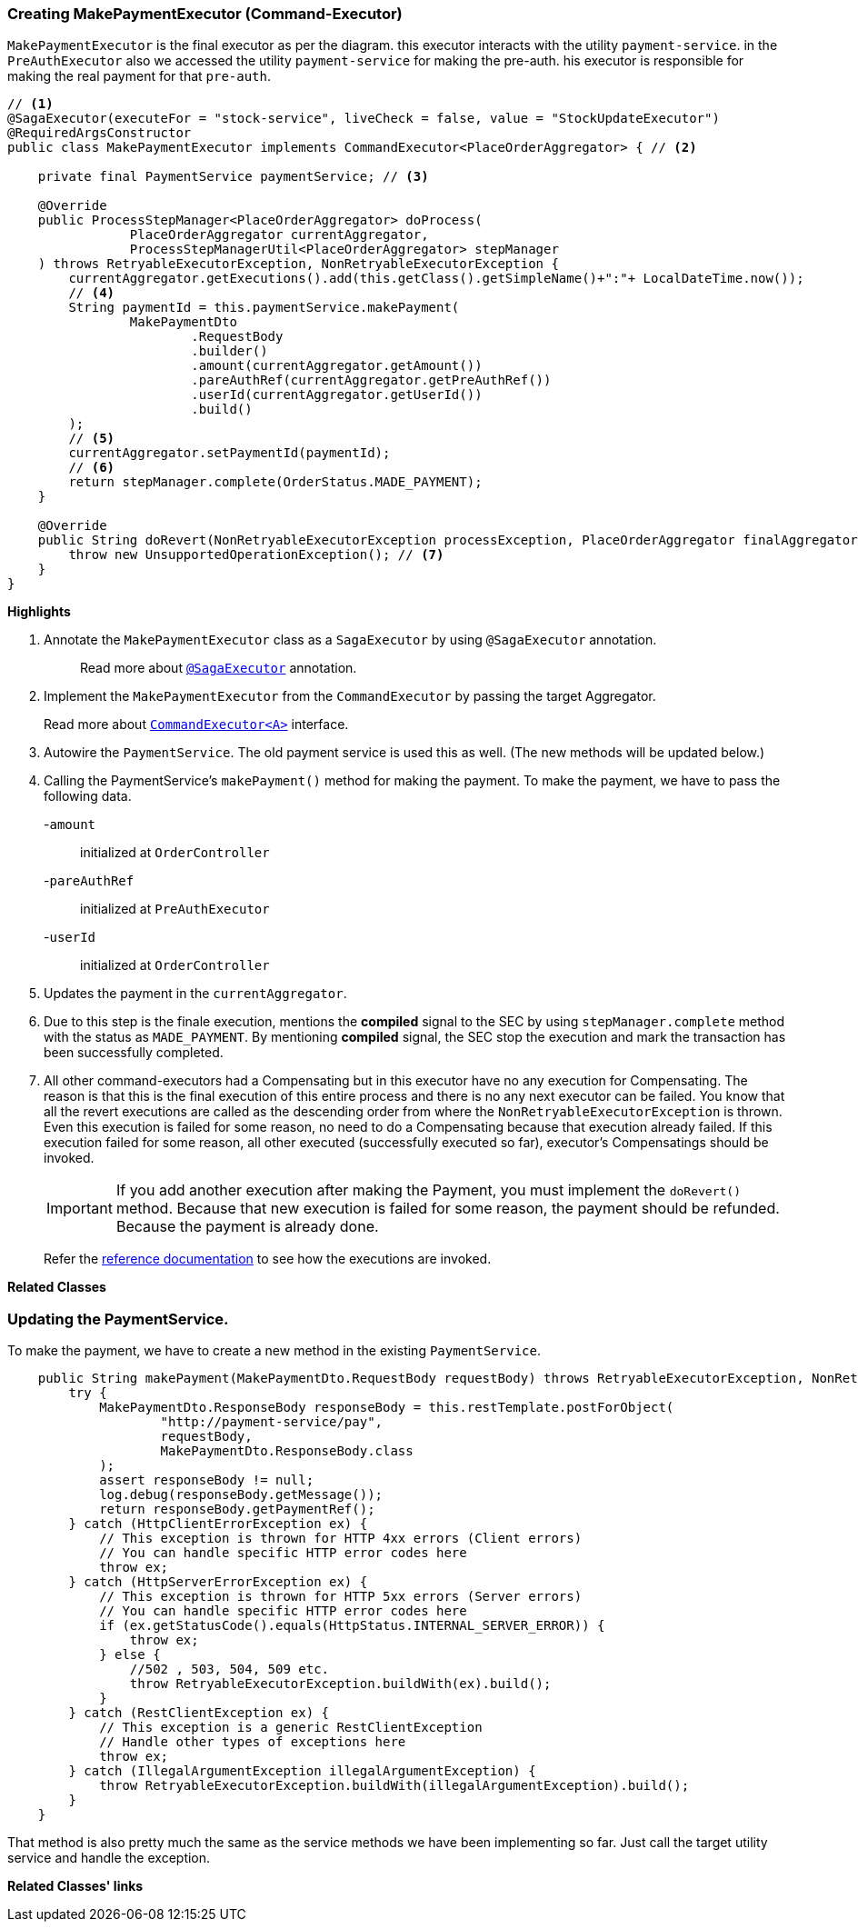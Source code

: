 === Creating MakePaymentExecutor (Command-Executor)

`MakePaymentExecutor` is the final executor as per the diagram. this executor interacts with the utility `payment-service`.
in the `PreAuthExecutor` also we accessed the utility `payment-service` for making the pre-auth.
his executor is responsible for making the real payment for that `pre-auth`.

[source,java]
----
// <1>
@SagaExecutor(executeFor = "stock-service", liveCheck = false, value = "StockUpdateExecutor")
@RequiredArgsConstructor
public class MakePaymentExecutor implements CommandExecutor<PlaceOrderAggregator> { // <2>

    private final PaymentService paymentService; // <3>

    @Override
    public ProcessStepManager<PlaceOrderAggregator> doProcess(
                PlaceOrderAggregator currentAggregator,
                ProcessStepManagerUtil<PlaceOrderAggregator> stepManager
    ) throws RetryableExecutorException, NonRetryableExecutorException {
        currentAggregator.getExecutions().add(this.getClass().getSimpleName()+":"+ LocalDateTime.now());
        // <4>
        String paymentId = this.paymentService.makePayment(
                MakePaymentDto
                        .RequestBody
                        .builder()
                        .amount(currentAggregator.getAmount())
                        .pareAuthRef(currentAggregator.getPreAuthRef())
                        .userId(currentAggregator.getUserId())
                        .build()
        );
        // <5>
        currentAggregator.setPaymentId(paymentId);
        // <6>
        return stepManager.complete(OrderStatus.MADE_PAYMENT);
    }

    @Override
    public String doRevert(NonRetryableExecutorException processException, PlaceOrderAggregator finalAggregatorState, RevertHintStore revertHintStore) throws RetryableExecutorException {
        throw new UnsupportedOperationException(); // <7>
    }
}
----

*Highlights*

<1> Annotate the `MakePaymentExecutor` class as a `SagaExecutor` by using `@SagaExecutor` annotation.
+
> Read more about xref:framework:saga_executors.adoc#saga_executors[`@SagaExecutor`] annotation.

<2> Implement the `MakePaymentExecutor` from the `CommandExecutor` by passing the target Aggregator.
+
Read more about xref:framework:saga_executors.adoc#command_executor[`CommandExecutor<A>`] interface.

<3> Autowire the `PaymentService`.
The old payment service is used this as well.
(The new methods will be updated below.)

<4> Calling the PaymentService's `makePayment()` method for making the payment.
To make the payment, we have to pass the following data.
+

-`amount`:: initialized at `OrderController`
-`pareAuthRef`:: initialized at `PreAuthExecutor`
-`userId`:: initialized at `OrderController`

<5> Updates the payment in the `currentAggregator`.

<6> Due to this step is the finale execution, mentions the *compiled* signal to the SEC by using `stepManager.complete` method with the status as `MADE_PAYMENT`.
By mentioning *compiled* signal, the SEC stop the execution and mark the transaction has been successfully completed.

<7> All other command-executors had a Compensating but in this executor have no any execution for Compensating.
The reason is that this is the final execution of this entire process and there is no any next executor can be failed.
You know that all the revert executions are called as the descending order from where the `NonRetryableExecutorException` is thrown.
Even this execution is failed for some reason, no need to do a Compensating because that execution already failed.
If this execution failed for some reason, all other executed (successfully executed so far), executor's Compensatings should be invoked.
+
IMPORTANT: If you add another execution after making the Payment, you must implement the `doRevert()` method.
Because that new execution is failed for some reason, the payment should be refunded.
Because the payment is already done.

> Refer the xref://[reference documentation] to see how the executions are invoked.

*Related Classes*

=== Updating the PaymentService.

To make the payment, we have to create a new method in the existing `PaymentService`.

[source,java]
----
    public String makePayment(MakePaymentDto.RequestBody requestBody) throws RetryableExecutorException, NonRetryableExecutorException {
        try {
            MakePaymentDto.ResponseBody responseBody = this.restTemplate.postForObject(
                    "http://payment-service/pay",
                    requestBody,
                    MakePaymentDto.ResponseBody.class
            );
            assert responseBody != null;
            log.debug(responseBody.getMessage());
            return responseBody.getPaymentRef();
        } catch (HttpClientErrorException ex) {
            // This exception is thrown for HTTP 4xx errors (Client errors)
            // You can handle specific HTTP error codes here
            throw ex;
        } catch (HttpServerErrorException ex) {
            // This exception is thrown for HTTP 5xx errors (Server errors)
            // You can handle specific HTTP error codes here
            if (ex.getStatusCode().equals(HttpStatus.INTERNAL_SERVER_ERROR)) {
                throw ex;
            } else {
                //502 , 503, 504, 509 etc.
                throw RetryableExecutorException.buildWith(ex).build();
            }
        } catch (RestClientException ex) {
            // This exception is a generic RestClientException
            // Handle other types of exceptions here
            throw ex;
        } catch (IllegalArgumentException illegalArgumentException) {
            throw RetryableExecutorException.buildWith(illegalArgumentException).build();
        }
    }
----
That method is also pretty much the same as the service methods we have been implementing so far.
Just call the target utility service and handle the exception.

*Related Classes' links*
